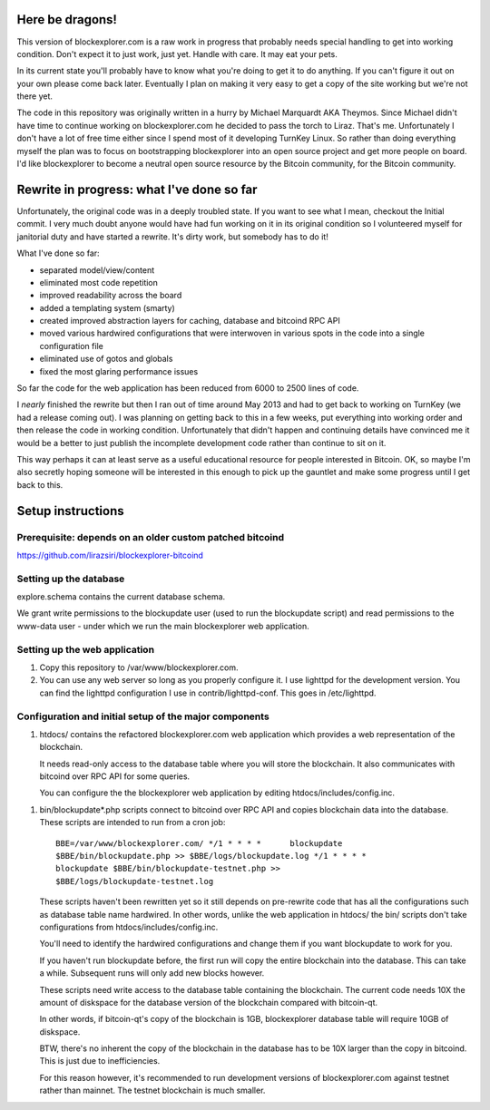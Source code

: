 Here be dragons!
================

This version of blockexplorer.com is a raw work in progress that
probably needs special handling to get into working condition. Don't
expect it to just work, just yet. Handle with care. It may eat your
pets.

In its current state you'll probably have to know what you're doing to
get it to do anything.  If you can't figure it out on your own please
come back later. Eventually I plan on making it very easy to get a copy
of the site working but we're not there yet.

The code in this repository was originally written in a hurry by Michael
Marquardt AKA Theymos. Since Michael didn't have time to continue
working on blockexplorer.com he decided to pass the torch to Liraz.
That's me. Unfortunately I don't have a lot of free time either since I
spend most of it developing TurnKey Linux. So rather than doing
everything myself the plan was to focus on bootstrapping blockexplorer
into an open source project and get more people on board. I'd like
blockexplorer to become a neutral open source resource by the Bitcoin
community, for the Bitcoin community.

Rewrite in progress: what I've done so far
==========================================

Unfortunately, the original code was in a deeply troubled state. If you
want to see what I mean, checkout the Initial commit. I very much doubt
anyone would have had fun working on it in its original condition so I
volunteered myself for janitorial duty and have started a rewrite. It's
dirty work, but somebody has to do it!

What I've done so far:

- separated model/view/content
- eliminated most code repetition
- improved readability across the board
- added a templating system (smarty)
- created improved abstraction layers for caching, database and bitcoind
  RPC API
- moved various hardwired configurations that were interwoven in various
  spots in the code into a single configuration file
- eliminated use of gotos and globals
- fixed the most glaring performance issues

So far the code for the web application has been reduced from 6000 to
2500 lines of code.

I *nearly* finished the rewrite but then I ran out of time around May
2013 and had to get back to working on TurnKey (we had a release coming
out). I was planning on getting back to this in a few weeks, put
everything into working order and then release the code in working
condition. Unfortunately that didn't happen and continuing details have
convinced me it would be a better to just publish the incomplete
development code rather than continue to sit on it.

This way perhaps it can at least serve as a useful educational resource
for people interested in Bitcoin. OK, so maybe I'm also secretly hoping
someone will be interested in this enough to pick up the gauntlet and
make some progress until I get back to this.

Setup instructions
==================

Prerequisite: depends on an older custom patched bitcoind
---------------------------------------------------------

https://github.com/lirazsiri/blockexplorer-bitcoind

Setting up the database
-----------------------

explore.schema contains the current database schema. 

We grant write permissions to the blockupdate user (used to run the
blockupdate script) and read permissions to the www-data user - under
which we run the main blockexplorer web application.

Setting up the web application
------------------------------

1) Copy this repository to /var/www/blockexplorer.com.

2) You can use any web server so long as you properly configure it. I
   use lighttpd for the development version. You can find the lighttpd
   configuration I use in contrib/lighttpd-conf. This goes in
   /etc/lighttpd.

Configuration and initial setup of the major components
-------------------------------------------------------

1) htdocs/ contains the refactored blockexplorer.com web application
   which provides a web representation of the blockchain. 
   
   It needs read-only access to the database table where you will store
   the blockchain. It also communicates with bitcoind over RPC API for
   some queries.

   You can configure the the blockexplorer web application by editing
   htdocs/includes/config.inc.

1) bin/blockupdate*.php scripts connect to bitcoind over RPC API and
   copies blockchain data into the database. These scripts are intended
   to run from a cron job::

       BBE=/var/www/blockexplorer.com/ */1 * * * *	blockupdate
       $BBE/bin/blockupdate.php >> $BBE/logs/blockupdate.log */1 * * * *
       blockupdate $BBE/bin/blockupdate-testnet.php >>
       $BBE/logs/blockupdate-testnet.log
   
   These scripts haven't been rewritten yet so it still depends on
   pre-rewrite code that has all the configurations such as database
   table name hardwired. In other words, unlike the web application in
   htdocs/ the bin/ scripts don't take configurations from
   htdocs/includes/config.inc. 
   
   You'll need to identify the hardwired configurations and change them
   if you want blockupdate to work for you.

   If you haven't run blockupdate before, the first run will copy the
   entire blockchain into the database. This can take a while.
   Subsequent runs will only add new blocks however.

   These scripts need write access to the database table containing the
   blockchain. The current code needs 10X the amount of diskspace for
   the database version of the blockchain compared with bitcoin-qt.

   In other words, if bitcoin-qt's copy of the blockchain is 1GB,
   blockexplorer database table will require 10GB of diskspace.

   BTW, there's no inherent the copy of the blockchain in the database
   has to be 10X larger than the copy in bitcoind. This is just due to
   inefficiencies.

   For this reason however, it's recommended to run development versions
   of blockexplorer.com against testnet rather than mainnet. The testnet
   blockchain is much smaller.
